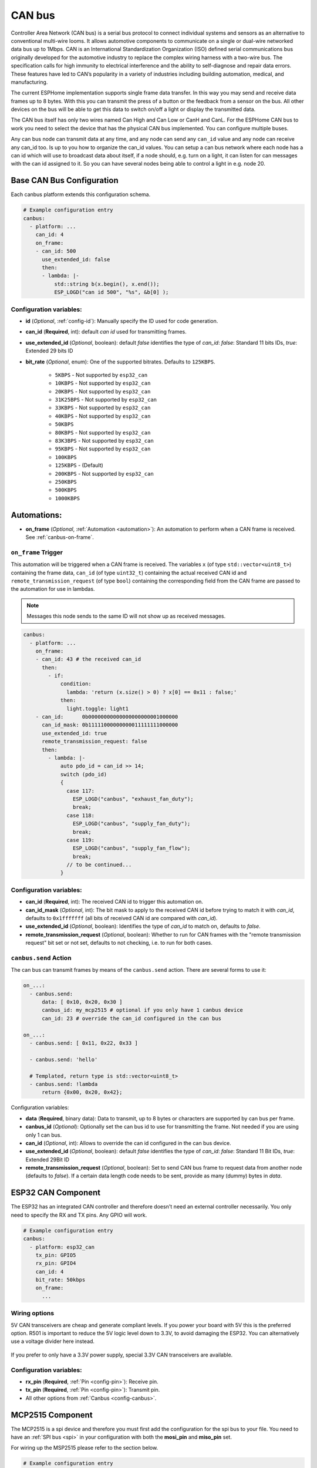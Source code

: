 .. _canbus:

CAN bus
=======

.. seo::
    :description: Instructions for setting up an CAN bus in ESPHome
    :image: canbus.svg
    :keywords: CAN

Controller Area Network (CAN bus) is a serial bus protocol to connect individual systems and sensors
as an alternative to conventional multi-wire looms.
It allows automotive components to communicate on a single or dual-wire networked data bus up to 1Mbps.
CAN is an International Standardization Organization (ISO) defined serial communications bus originally
developed for the automotive industry to replace the complex wiring harness with a two-wire bus. The
specification calls for high immunity to electrical interference and the ability to self-diagnose and repair
data errors. These features have led to CAN’s popularity in a variety of industries including building
automation, medical, and manufacturing.

The current ESPHome implementation supports single frame data transfer. In this way you may send and
receive data frames up to 8 bytes.
With this you can transmit the press of a button or the feedback from a sensor on the bus.
All other devices on the bus will be able to get this data to switch on/off a light or display the
transmitted data.

The CAN bus itself has only two wires named Can High and Can Low or CanH and CanL. For the ESPHome
CAN bus to work you need to select the device that has the physical CAN bus implemented.
You can configure multiple buses.

Any can bus node can transmit data at any time, and any node can send any ``can_id`` value and any
node can receive any can_id too. Is up to you how to organize the can_id values. You can setup a can
bus network where each node has a can id which will use to broadcast data about itself, if a node
should, e.g. turn on a light, it can listen for can messages with the can id assigned to it.
So you can have several nodes being able to control a light in e.g. node 20.

Base CAN Bus Configuration
--------------------------

Each canbus platform extends this configuration schema.

.. code-block:: yaml

    # Example configuration entry
    canbus:
      - platform: ...
        can_id: 4
        on_frame:
        - can_id: 500
          use_extended_id: false
          then:
          - lambda: |-
              std::string b(x.begin(), x.end());
              ESP_LOGD("can id 500", "%s", &b[0] );

.. _config-canbus:

Configuration variables:
************************

- **id** (*Optional*, :ref:`config-id`): Manually specify the ID used for code generation.
- **can_id** (**Required**, int): default *can id* used for transmitting frames.
- **use_extended_id** (*Optional*, boolean): default *false* identifies the type of *can_id*:
  *false*: Standard 11 bits IDs, *true*: Extended 29 bits ID
- **bit_rate** (*Optional*, enum): One of the supported bitrates. Defaults to ``125KBPS``.

    - ``5KBPS`` - Not supported by ``esp32_can``
    - ``10KBPS`` - Not supported by ``esp32_can``
    - ``20KBPS`` - Not supported by ``esp32_can``
    - ``31K25BPS`` - Not supported by ``esp32_can``
    - ``33KBPS`` - Not supported by ``esp32_can``
    - ``40KBPS`` - Not supported by ``esp32_can``
    - ``50KBPS``
    - ``80KBPS`` - Not supported by ``esp32_can``
    - ``83K3BPS`` - Not supported by ``esp32_can``
    - ``95KBPS`` - Not supported by ``esp32_can``
    - ``100KBPS``
    - ``125KBPS`` - (Default)
    - ``200KBPS`` - Not supported by ``esp32_can``
    - ``250KBPS``
    - ``500KBPS``
    - ``1000KBPS``

Automations:
------------

- **on_frame** (*Optional*, :ref:`Automation <automation>`): An automation to perform when a
  CAN frame is received. See :ref:`canbus-on-frame`.

.. _canbus-on-frame:

``on_frame`` Trigger
********************

This automation will be triggered when a CAN frame is received. The variables ``x`` (of type
``std::vector<uint8_t>``) containing the frame data, ``can_id`` (of type ``uint32_t``) containing the actual
received CAN id and ``remote_transmission_request`` (of type ``bool``) containing the corresponding field
from the CAN frame are passed to the automation for use in lambdas.

.. note::

    Messages this node sends to the same ID will not show up as received messages.

.. code-block:: yaml

    canbus:
      - platform: ...
        on_frame:
        - can_id: 43 # the received can_id
          then:
            - if:
                condition:
                  lambda: 'return (x.size() > 0) ? x[0] == 0x11 : false;'
                then:
                  light.toggle: light1
        - can_id:      0b00000000000000000000001000000
          can_id_mask: 0b11111000000000011111111000000
          use_extended_id: true
          remote_transmission_request: false
          then:
            - lambda: |-
                auto pdo_id = can_id >> 14;
                switch (pdo_id)
                {
                  case 117:
                    ESP_LOGD("canbus", "exhaust_fan_duty");
                    break;
                  case 118:
                    ESP_LOGD("canbus", "supply_fan_duty");
                    break;
                  case 119:
                    ESP_LOGD("canbus", "supply_fan_flow");
                    break;
                  // to be continued...
                }


Configuration variables:
************************

- **can_id** (**Required**, int): The received CAN id to trigger this automation on.
- **can_id_mask** (*Optional*, int): The bit mask to apply to the received CAN id before trying to match it
  with *can_id*, defaults to ``0x1fffffff`` (all bits of received CAN id are compared with *can_id*).
- **use_extended_id** (*Optional*, boolean): Identifies the type of *can_id* to match on, defaults to *false*.
- **remote_transmission_request** (*Optional*, boolean): Whether to run for CAN frames with the "remote
  transmission request" bit set or not set, defaults to not checking, i.e. to run for both cases.

``canbus.send`` Action
**********************

The can bus can transmit frames by means of the ``canbus.send`` action.
There are several forms to use it:

.. code-block:: yaml

    on_...:
      - canbus.send:
          data: [ 0x10, 0x20, 0x30 ]
          canbus_id: my_mcp2515 # optional if you only have 1 canbus device
          can_id: 23 # override the can_id configured in the can bus

    on_...:
      - canbus.send: [ 0x11, 0x22, 0x33 ]

      - canbus.send: 'hello'

      # Templated, return type is std::vector<uint8_t>
      - canbus.send: !lambda
          return {0x00, 0x20, 0x42};

Configuration variables:

- **data** (**Required**, binary data): Data to transmit, up to 8 bytes or
  characters are supported by can bus per frame.
- **canbus_id** (*Optional*): Optionally set the can bus id to use for transmitting
  the frame. Not needed if you are using only 1 can bus.
- **can_id** (*Optional*, int): Allows to override the can id configured in
  the can bus device.
- **use_extended_id** (*Optional*, boolean): default *false* identifies the type of *can_id*:
  *false*: Standard 11 Bit IDs, *true*: Extended 29Bit ID
- **remote_transmission_request** (*Optional*, boolean): Set to send CAN bus frame to request data from another node
  (defaults to *false*). If a certain data length code needs to be sent, provide as many (dummy) bytes in *data*.

ESP32 CAN Component
-------------------

The ESP32 has an integrated CAN controller and therefore doesn't need an external controller necessarily.
You only need to specify the RX and TX pins. Any GPIO will work.

.. code-block:: yaml

    # Example configuration entry
    canbus:
      - platform: esp32_can
        tx_pin: GPIO5
        rx_pin: GPIO4
        can_id: 4
        bit_rate: 50kbps
        on_frame:
          ...

Wiring options
**************

5V CAN transceivers are cheap and generate compliant levels. If you power your
board with 5V this is the preferred option. R501 is important to reduce the 5V
logic level down to 3.3V, to avoid damaging the ESP32. You can alternatively
use a voltage divider here instead.

.. figure:: images/canbus_esp32_5v.png
    :align: center
    :target: ../_images/canbus_esp32_5v.png

If you prefer to only have a 3.3V power supply, special 3.3V CAN transceivers are available.

.. figure:: images/canbus_esp32_3v3.png
    :align: center
    :target: ../_images/canbus_esp32_3v3.png


Configuration variables:
************************

- **rx_pin** (**Required**, :ref:`Pin <config-pin>`): Receive pin.
- **tx_pin** (**Required**, :ref:`Pin <config-pin>`): Transmit pin.
- All other options from :ref:`Canbus <config-canbus>`.

MCP2515 Component
-----------------

The MCP2515 is a spi device and therefore you must first add the configuration for the spi bus to your file.
You need to have an :ref:`SPI bus <spi>` in your configuration with both the **mosi_pin** and **miso_pin** set.

For wiring up the MSP2515 please refer to the section below.

.. code-block:: yaml

    # Example configuration entry
    canbus:
      - platform: mcp2515
        cs_pin: D5
        can_id: 4
        bit_rate: 50kbps
        on_frame:
        - can_id: 500
            then:
            - lambda: |-
                std::string b(x.begin(), x.end());
                ESP_LOGD("canid 500", "%s", &b[0] );
            - light.turn_off: light_1
        - can_id: 501
            then:
            - light.turn_on:
                id: light_1
                brightness: !lambda "return (x.size() > 0) ? (float) x[0]/255 : 0;"

Configuration variables:
************************

- **cs_pin** (**Required**, :ref:`Pin Schema <config-pin_schema>`): Is used to tell the receiving SPI device
  when it should listen for data on the SPI bus. Each device has an individual ``CS`` line.
  Sometimes also called ``SS``.
- **clock** (*Optional*): One of ``8MHZ``, ``16MHZ`` or ``20MHZ``. Clock crystal used on the MCP2515 device.
  Defaults to ``8MHZ``.
- **mode** (*Optional*): Operation mode. Default to ``NORMAL``

  - ``NORMAL``: Normal operation
  - ``LOOPBACK``: Loopback mode can be used to just test you spi connections to the device
  - ``LISTENONLY``: only receive data

- All other options from :ref:`Canbus <config-canbus>`.

Wiring options
**************

Easiest approach is to just use fully assembled boards and just add one resistor in the MISO line.
This runs MOSI, SCK and CS out of specification which is nearly never a problem.

.. figure:: images/canbus_mcp2515_resistor.png
    :align: center
    :target: ../_images/canbus_mcp2515_resistor.png

A more advanced option is to fully convert the 5V and 3.3V logic levels with a level shifter.

.. figure:: images/canbus_mcp2515_txs0108e.png
    :align: center
    :target: ../_images/canbus_mcp2515_txs0108e.png

Extended ID
-----------
Standard IDs and Extended IDs can coexist on the same segment.

.. note::

    It is important to know that for example Standard 0x123 and Extended 0x123 are different addresses.
    This example shows how the different ID types are used in the configuration for transmission and receiving.
    For the IDs decimal or hexadecimal notation is possible:
    0x000 - 0x7ff / 0-2047 for Standard IDs only.
    0x00000000 - 0x1fffffff / 0-536870911 for Extended IDs.

.. code-block:: yaml

    # Transmission of extended and standard ID 0x100 every second
    time:
      - platform: sntp
        on_time:
          - seconds: /1
            then:
              - canbus.send:
                  # Extended ID explicit
                  use_extended_id: true
                  can_id: 0x100
                  data: [0x01, 0x02, 0x03, 0x04, 0x05, 0x06, 0x07, 0x08]
              - canbus.send:
                  # Standard ID by default
                  can_id: 0y100
                  data: [0x01, 0x02, 0x03, 0x04, 0x05, 0x06, 0x07, 0x08]

    canbus:
      - platform: mcp2515
        id: my_mcp2515
        spi_id: McpSpi
        cs_pin: GPIO14
        can_id: 0x1fff
        use_extended_id: true
        bit_rate: 125kbps
        on_frame:
        - can_id: 0x123
          use_extended_id: true
          then:
          - lambda: |-
              std::string b(x.begin(), x.end());
              ESP_LOGD("can extended id 0x123", "%s", &b[0] );
        - can_id: 0x123
          then:
          - lambda: |-
              std::string b(x.begin(), x.end());
              ESP_LOGD("can standard id 0x123", "%s", &b[0] );

Binary Sensor Example
---------------------
Example for the following application:
Button is connected on a can node which sends an A message on ID 0x100 with payload 0x01 for contact closed and 0x00 for contact open.

.. code-block:: yaml

    spi:
      id: McpSpi
      clk_pin: GPIO16
      mosi_pin: GPIO5
      miso_pin: GPIO4

    binary_sensor:
      - platform: template
        name: "CAN Bus Button"
        id: "can_bus_button"

    canbus:
      - platform: mcp2515
        id: my_mcp2515
        spi_id: McpSpi
        cs_pin: GPIO14
        can_id: 4
        bit_rate: 125kbps
        on_frame:
        - can_id: ${0x100}
          then:
            - lambda: |-
                if(x.size() > 0) {
                  switch(x[0]) {
                    case 0x0: id(can_bus_button).publish_state(false); break; // button release
                    case 0x1: id(can_bus_button).publish_state(true); break;  // button down
                  }
                }

Cover Example
-------------
Example for following application:
Buttons are connected on the CAN-Node and also the motor is connected via CAN.

.. epigraph::

    | **Button 1:** ID 0x50B - 1 byte payload
    | (0: Button release, 1: Button down, 2: long down, 3: long release, 4 double click)
    | **Button 2:** ID 0x50C - 1 byte payload
    | (0: Button release, 1: Button down, 2: long down, 3: long release, 4 double click)
    | **Motor:** ID 0x51A - 1 byte payload
    | (0: off, 1: open, 2: close)

.. code-block:: yaml

    spi:
      id: McpSpi
      clk_pin: GPIO16
      mosi_pin: GPIO5
      miso_pin: GPIO4

    canbus:
      - platform: mcp2515
        id: my_mcp2515
        spi_id: McpSpi
        cs_pin: GPIO14
        can_id: 4
        bit_rate: 125kbps
        on_frame:
        - can_id: 0x50c
          then:
            - lambda: |-
                if(x.size() > 0) {
                  auto call = id(TestCover).make_call();
                  switch(x[0]) {
                    case 0x2: call.set_command_open(); call.perform(); break; // long pressed
                    case 0x1:                                                 // button down
                    case 0x3: call.set_command_stop(); call.perform(); break; // long released
                    case 0x4: call.set_position(1.0); call.perform(); break;  // double click
                  }
                }
        - can_id: 0x50b
          then:
            - lambda: |-
                if(x.size() > 0) {
                  auto call = id(TestCover).make_call();
                  switch(x[0]) {
                    case 0x2: call.set_command_close(); call.perform(); break; // long pressed
                    case 0x1:                                                  // button down
                    case 0x3: call.set_command_stop(); call.perform(); break;  // long released
                    case 0x4: call.set_position(0.0); call.perform(); break;   // double click
                  }
                }

    cover:
      - platform: time_based
        name: "MyCanbusTestCover"
        id: TestCover
        device_class: shutter
        has_built_in_endstop: true
        open_action:
          - canbus.send:
              data: [ 0x01 ]
              canbus_id: my_mcp2515
              can_id: 0x51A
        open_duration: 2min
        close_action:
          - canbus.send:
              data: [ 0x02 ]
              canbus_id: my_mcp2515
              can_id: 0x51A
        close_duration: 2min
        stop_action:
          - canbus.send:
              data: [ 0x00 ]
              canbus_id: my_mcp2515
              can_id: 0x51A

See Also
--------

- :apiref:`spi/spi.h`
- :ghedit:`Edit`
